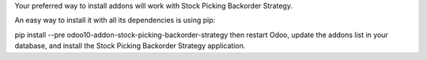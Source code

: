 Your preferred way to install addons will work with Stock Picking Backorder Strategy.

An easy way to install it with all its dependencies is using pip:

pip install --pre odoo10-addon-stock-picking-backorder-strategy
then restart Odoo, update the addons list in your database, and install the Stock Picking Backorder Strategy application.